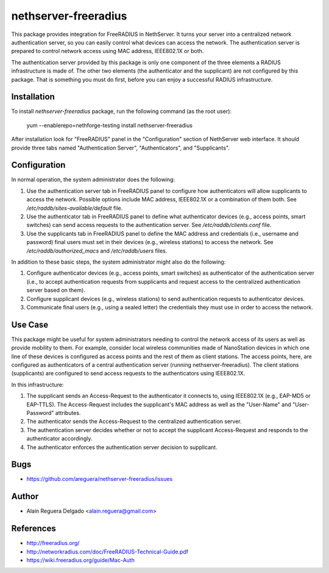 nethserver-freeradius
=====================

This package provides integration for FreeRADIUS in NethServer. It
turns your server into a centralized network authentication server, so
you can easily control what devices can access the network. The
authentication server is prepared to control network access using MAC
address, IEEE802.1X or both.

The authentication server provided by this package is only one
component of the three elements a RADIUS infrastructure is made of.
The other two elements (the authenticator and the supplicant) are not
configured by this package.  That is something you must do first,
before you can enjoy a successful RADIUS infrastructure.

Installation
------------

To install `nethserver-freeradius` package, run the following command
(as the root user):

    yum --enablerepo=nethforge-testing install nethserver-freeradius

After installation look for "FreeRADIUS" panel in the "Configuration"
section of NethServer web interface. It should provide three tabs
named "Authentication Server", "Authenticators", and "Supplicants".

Configuration
-------------

In normal operation, the system administrator does the following:

1. Use the authentication server tab in FreeRADIUS panel to configure
   how authenticators will allow supplicants to access the network.
   Possible options include MAC address, IEEE802.1X or a combination
   of them both. See `/etc/raddb/sites-available/default` file.

2. Use the authenticator tab in FreeRADIUS panel to define what
   authenticator devices (e.g., access points, smart switches) can
   send access requests to the authentication server. See
   `/etc/raddb/clients.conf` file.

3. Use the supplicants tab in FreeRADIUS panel to define the MAC
   address and credentials (i.e., username and password) final users
   must set in their devices (e.g., wireless stations) to access the
   network. See `/etc/raddb/authorized_macs` and `/etc/raddb/users`
   files.

In addition to these basic steps, the system administrator might also
do the following:

1. Configure authenticator devices (e.g., access points, smart
   switches) as authenticator of the authentication server (i.e., to
   accept authentication requests from supplicants and request access
   to the centralized authentication server based on them).

2. Configure supplicant devices (e.g., wireless stations) to send
   authentication requests to authenticator devices.

3. Communicate final users (e.g., using a sealed letter) the
   credentials they must use in order to access the network.

Use Case
--------

This package might be useful for system administrators needing to
control the network access of its users as well as provide mobility to
them.  For example, consider local wireless communities made of
NanoStation devices in which one line of these devices is configured
as access points and the rest of them as client stations. The access
points, here, are configured as authenticators of a central
authentication server (running nethserver-freeradius).  The client
stations (supplicants) are configured to send access requests to the
authenticators using IEEE802.1X.

In this infrastructure:

1. The supplicant sends an Access-Request to the authenticator it
   connects to, using IEEE802.1X (e.g., EAP-MD5 or EAP-TTLS). The
   Access-Request includes the supplicant's MAC address as well as
   the "User-Name" and "User-Password" attributes.

2. The authenticator sends the Access-Request to the centralized
   authentication server.
   
3. The authentication server decides whether or not to accept the
   supplicant Access-Request and responds to the authenticator
   accordingly.
   
4. The authenticator enforces the authentication server decision to
   supplicant.

Bugs
----

* https://github.com/areguera/nethserver-freeradius/issues

Author
------

* Alain Reguera Delgado <alain.reguera@gmail.com>

References
----------

* http://freeradius.org/
* http://networkradius.com/doc/FreeRADIUS-Technical-Guide.pdf
* https://wiki.freeradius.org/guide/Mac-Auth
